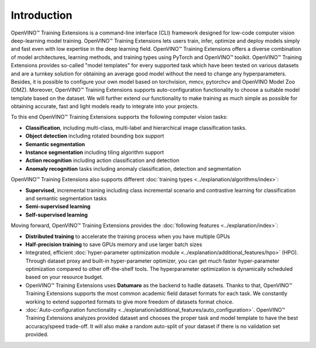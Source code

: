 .. raw:: html

   <div style="margin-bottom:30px;">
   <img src="../../_static/logos/otx-logo-black.png" alt="Logo" width="200" style="display:block;margin:auto;">
   </div>

Introduction
============

OpenVINO™ Training Extensions is a command-line interface (CLI) framework designed for low-code computer vision deep-learning model training. OpenVINO™ Training Extensions lets users train, infer, optimize and deploy models simply and fast even with low expertise in the deep learning field. OpenVINO™ Training Extensions offers a diverse combination of model architectures, learning methods, and training types using PyTorch and OpenVINO™ toolkit. OpenVINO™ Training Extensions provides so-called "model templates" for every supported task which have been tested on various datasets and are a turnkey solution for obtaining an average good model without the need to change any hyperparameters. Besides, it is possible to configure your own model based on torchvision, mmcv, pytorchcv and OpenVINO Model Zoo (OMZ). Moreover, OpenVINO™ Training Extensions supports auto-configuration functionality to choose a suitable model template based on the dataset. We will further extend our functionality to make training as much simple as possible for obtaining accurate, fast and light models ready to integrate into your projects.

To this end OpenVINO™ Training Extensions supports the following computer vision tasks:

- **Classification**, including multi-class, multi-label and hierarchical image classification tasks.
- **Object detection** including rotated bounding box support
- **Semantic segmentation**
- **Instance segmentation** including tiling algorithm support
- **Action recognition** including action classification and detection
- **Anomaly recognition** tasks including anomaly classification, detection and segmentation

OpenVINO™ Training Extensions also supports different :doc:`training types <../explanation/algorithms/index>`:

- **Supervised**, incremental training including class incremental scenario and contrastive learning for classification and semantic segmentation tasks
- **Semi-supervised learning**
- **Self-supervised learning**

Moving forward, OpenVINO™ Training Extensions provides the :doc:`following features <../explanation/index>`:

- **Distributed training** to accelerate the training process when you have multiple GPUs
- **Half-precision training** to save GPUs memory and use larger batch sizes
- Integrated, efficient :doc:`hyper-parameter optimization module <../explanation/additional_features/hpo>` (HPO). Through dataset proxy and built-in hyper-parameter optimizer, you can get much faster hyper-parameter optimization compared to other off-the-shelf tools. The hyperparameter optimization is dynamically scheduled based on your resource budget.
- OpenVINO™ Training Extensions uses **Datumaro** as the backend to hadle datasets. Thanks to that, OpenVINO™ Training Extensions supports the most common academic field dataset formats for each task. We constantly working to extend supported formats to give more freedom of datasets format choice.
- :doc:`Auto-configuration functionality <../explanation/additional_features/auto_configuration>`. OpenVINO™ Training Extensions analyzes provided dataset and chooses the proper task and model template to have the best accuracy/speed trade-off. It will also make a random auto-split of your dataset if there is no validation set provided.
